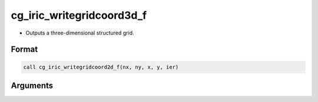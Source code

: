 cg_iric_writegridcoord3d_f
==========================

-  Outputs a three-dimensional structured grid.

Format
------
.. code-block:: fortran

   call cg_iric_writegridcoord2d_f(nx, ny, x, y, ier)

Arguments
---------

.. csv-table:: Arguments of cg_iric_writegridcoord3d_f
   :file: cg_iric_writegridcoord3d_f_args.csv
   :header-rows: 1

